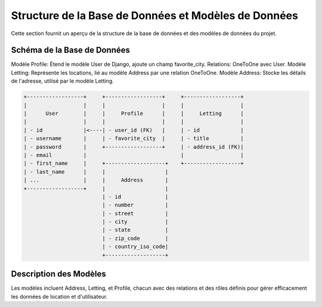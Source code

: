 .. _structure_base_de_donnees:

Structure de la Base de Données et Modèles de Données
=====================================================

Cette section fournit un aperçu de la structure de la base de données et des modèles de données du projet.

Schéma de la Base de Données
-----------------------------

Modèle Profile: Étend le modèle User de Django, ajoute un champ favorite_city. Relations: OneToOne avec User.
Modèle Letting: Représente les locations, lié au modèle Address par une relation OneToOne.
Modèle Address: Stocke les détails de l'adresse, utilisé par le modèle Letting.

.. code-block:: text

    +------------------+     +------------------+     +------------------+
    |                  |     |                  |     |                  |
    |      User        |     |     Profile      |     |     Letting      |
    |                  |     |                  |     |                  |
    | - id             |<----| - user_id (FK)   |     | - id             |
    | - username       |     | - favorite_city  |     | - title          |
    | - password       |     +------------------+     | - address_id (FK)|
    | - email          |                              |                  |
    | - first_name     |     +-------------------+    +------------------+
    | - last_name      |     |                   |
    | ...              |     |     Address       |
    +------------------+     |                   |
                             | - id              |
                             | - number          |
                             | - street          |
                             | - city            |
                             | - state           |
                             | - zip_code        |
                             | - country_iso_code|
                             +-------------------+

                             
Description des Modèles
------------------------

Les modèles incluent Address, Letting, et Profile, 
chacun avec des relations et des rôles définis pour 
gérer efficacement les données de location et d'utilisateur.